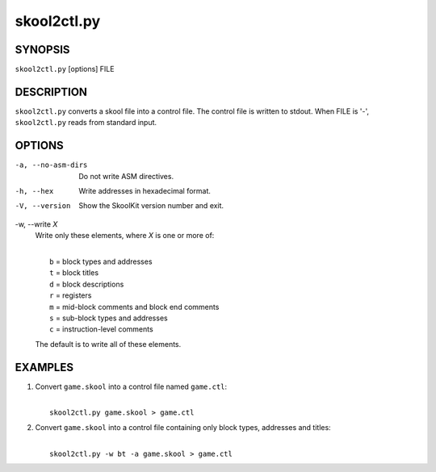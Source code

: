 ============
skool2ctl.py
============

SYNOPSIS
========
``skool2ctl.py`` [options] FILE

DESCRIPTION
===========
``skool2ctl.py`` converts a skool file into a control file. The control file is
written to stdout. When FILE is '-', ``skool2ctl.py`` reads from standard
input.

OPTIONS
=======
-a, --no-asm-dirs
  Do not write ASM directives.

-h, --hex
  Write addresses in hexadecimal format.

-V, --version
  Show the SkoolKit version number and exit.

-w, --write `X`
  Write only these elements, where `X` is one or more of:

  |
  |   ``b`` = block types and addresses
  |   ``t`` = block titles
  |   ``d`` = block descriptions
  |   ``r`` = registers
  |   ``m`` = mid-block comments and block end comments
  |   ``s`` = sub-block types and addresses
  |   ``c`` = instruction-level comments

  The default is to write all of these elements.

EXAMPLES
========
1. Convert ``game.skool`` into a control file named ``game.ctl``:

   |
   |   ``skool2ctl.py game.skool > game.ctl``

2. Convert ``game.skool`` into a control file containing only block types,
   addresses and titles:

   |
   |   ``skool2ctl.py -w bt -a game.skool > game.ctl``
